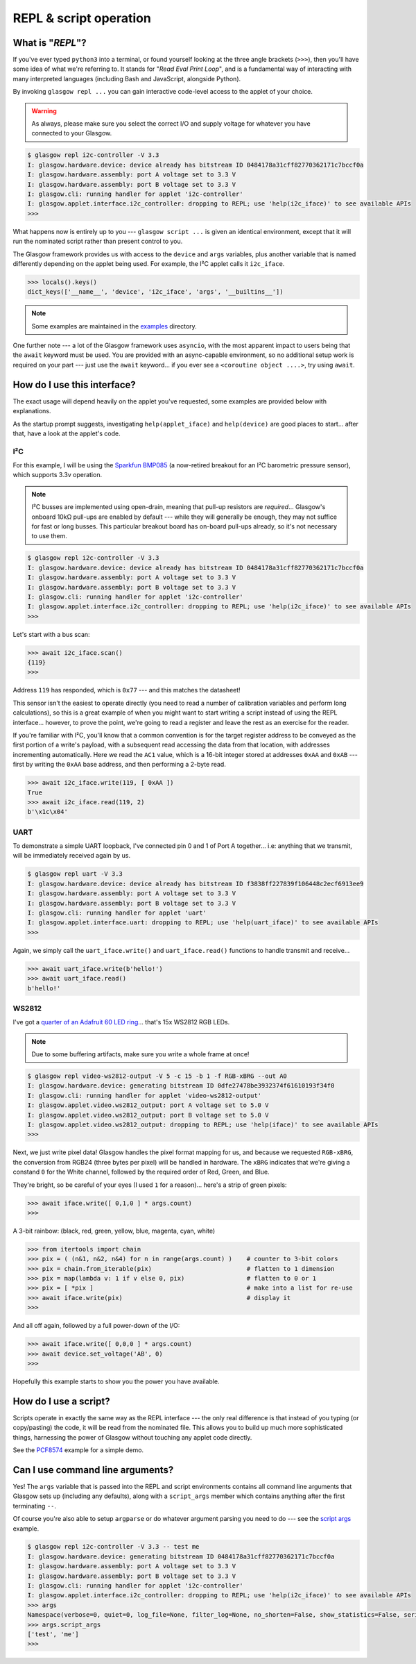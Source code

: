 .. _repl-script:

REPL & script operation
=======================

What is "*REPL*"?
-----------------

If you've ever typed ``python3`` into a terminal, or found yourself looking at the three angle brackets (``>>>``), then you'll have some idea of what we're referring to. It stands for "`Read Eval Print Loop`", and is a fundamental way of interacting with many interpreted languages (including Bash and JavaScript, alongside Python).

By invoking ``glasgow repl ...`` you can gain interactive code-level access to the applet of your choice.

.. warning::
    As always, please make sure you select the correct I/O and supply voltage for whatever you have connected to your Glasgow.

.. code:: console

    $ glasgow repl i2c-controller -V 3.3
    I: glasgow.hardware.device: device already has bitstream ID 0484178a31cff82770362171c7bccf0a
    I: glasgow.hardware.assembly: port A voltage set to 3.3 V
    I: glasgow.hardware.assembly: port B voltage set to 3.3 V
    I: glasgow.cli: running handler for applet 'i2c-controller'
    I: glasgow.applet.interface.i2c_controller: dropping to REPL; use 'help(i2c_iface)' to see available APIs
    >>>

What happens now is entirely up to you --- ``glasgow script ...`` is given an identical environment, except that it will run the nominated script rather than present control to you.

The Glasgow framework provides us with access to the ``device`` and ``args`` variables, plus another variable that is named differently depending on the applet being used. For example, the I²C applet calls it ``i2c_iface``.

.. code:: console

    >>> locals().keys()
    dict_keys(['__name__', 'device', 'i2c_iface', 'args', '__builtins__'])

.. note::
    Some examples are maintained in the `examples <https://github.com/GlasgowEmbedded/glasgow/tree/main/examples>`_ directory.

One further note --- a lot of the Glasgow framework uses ``asyncio``, with the most apparent impact to users being that the ``await`` keyword must be used. You are provided with an async-capable environment, so no additional setup work is required on your part --- just use the ``await`` keyword... if you ever see a ``<coroutine object ....>``, try using ``await``.


How do I use this interface?
----------------------------

The exact usage will depend heavily on the applet you've requested, some examples are provided below with explanations.

As the startup prompt suggests, investigating ``help(applet_iface)`` and ``help(device)`` are good places to start... after that, have a look at the applet's code.

I²C
~~~

For this example, I will be using the `Sparkfun BMP085 <https://web.archive.org/web/20230206233109/https://www.sparkfun.com/products/retired/9694>`_ (a now-retired breakout for an I²C barometric pressure sensor), which supports 3.3v operation.

.. note::
    I²C busses are implemented using open-drain, meaning that pull-up resistors are `required`... Glasgow's onboard 10kΩ pull-ups are enabled by default --- while they will generally be enough, they may not suffice for fast or long busses. This particular breakout board has on-board pull-ups already, so it's not necessary to use them.

.. code:: console

    $ glasgow repl i2c-controller -V 3.3
    I: glasgow.hardware.device: device already has bitstream ID 0484178a31cff82770362171c7bccf0a
    I: glasgow.hardware.assembly: port A voltage set to 3.3 V
    I: glasgow.hardware.assembly: port B voltage set to 3.3 V
    I: glasgow.cli: running handler for applet 'i2c-controller'
    I: glasgow.applet.interface.i2c_controller: dropping to REPL; use 'help(i2c_iface)' to see available APIs
    >>>

Let's start with a bus scan:

.. code:: console

    >>> await i2c_iface.scan()
    {119}
    >>>

Address ``119`` has responded, which is ``0x77`` --- and this matches the datasheet!

This sensor isn't the easiest to operate directly (you need to read a number of calibration variables and perform long calculations), so this is a great example of when you might want to start writing a script instead of using the REPL interface... however, to prove the point, we're going to read a register and leave the rest as an exercise for the reader.

If you're familiar with I²C, you'll know that a common convention is for the target register address to be conveyed as the first portion of a write's payload, with a subsequent read accessing the data from that location, with addresses incrementing automatically. Here we read the ``AC1`` value, which is a 16-bit integer stored at addresses ``0xAA`` and ``0xAB`` --- first by writing the ``0xAA`` base address, and then performing a 2-byte read.

.. code:: console

    >>> await i2c_iface.write(119, [ 0xAA ])
    True
    >>> await i2c_iface.read(119, 2)
    b'\x1c\x04'

UART
~~~~

To demonstrate a simple UART loopback, I've connected pin 0 and 1 of Port A together... i.e: anything that we transmit, will be immediately received again by us.

.. code:: console

    $ glasgow repl uart -V 3.3
    I: glasgow.hardware.device: device already has bitstream ID f3838ff227839f106448c2ecf6913ee9
    I: glasgow.hardware.assembly: port A voltage set to 3.3 V
    I: glasgow.hardware.assembly: port B voltage set to 3.3 V
    I: glasgow.cli: running handler for applet 'uart'
    I: glasgow.applet.interface.uart: dropping to REPL; use 'help(uart_iface)' to see available APIs
    >>>

Again, we simply call the ``uart_iface.write()`` and ``uart_iface.read()`` functions to handle transmit and receive...

.. code:: console

    >>> await uart_iface.write(b'hello!')
    >>> await uart_iface.read()
    b'hello!'


WS2812
~~~~~~

I've got a `quarter of an Adafruit 60 LED ring <https://www.adafruit.com/product/1768>`_... that's 15x WS2812 RGB LEDs.

.. note::

    Due to some buffering artifacts, make sure you write a whole frame at once!

.. code:: console

    $ glasgow repl video-ws2812-output -V 5 -c 15 -b 1 -f RGB-xBRG --out A0
    I: glasgow.hardware.device: generating bitstream ID 0dfe27478be3932374f61610193f34f0
    I: glasgow.cli: running handler for applet 'video-ws2812-output'
    I: glasgow.applet.video.ws2812_output: port A voltage set to 5.0 V
    I: glasgow.applet.video.ws2812_output: port B voltage set to 5.0 V
    I: glasgow.applet.video.ws2812_output: dropping to REPL; use 'help(iface)' to see available APIs
    >>>

Next, we just write pixel data! Glasgow handles the pixel format mapping for us, and because we requested ``RGB-xBRG``, the conversion from RGB24 (three bytes per pixel) will be handled in hardware.
The ``xBRG`` indicates that we're giving a constand ``0`` for the White channel, followed by the required order of Red, Green, and Blue.

They're bright, so be careful of your eyes (I used ``1`` for a reason)... here's a strip of green pixels:

.. code:: console

    >>> await iface.write([ 0,1,0 ] * args.count)
    >>>

A 3-bit rainbow: (black, red, green, yellow, blue, magenta, cyan, white)

.. code:: console

    >>> from itertools import chain
    >>> pix = ( (n&1, n&2, n&4) for n in range(args.count) )    # counter to 3-bit colors
    >>> pix = chain.from_iterable(pix)                          # flatten to 1 dimension
    >>> pix = map(lambda v: 1 if v else 0, pix)                 # flatten to 0 or 1
    >>> pix = [ *pix ]                                          # make into a list for re-use
    >>> await iface.write(pix)                                  # display it
    >>>

And all off again, followed by a full power-down of the I/O:

.. code:: console

    >>> await iface.write([ 0,0,0 ] * args.count)
    >>> await device.set_voltage('AB', 0)
    >>>

Hopefully this example starts to show you the power you have available.


.. _script-usage:

How do I use a script?
----------------------

Scripts operate in exactly the same way as the REPL interface --- the only real difference is that instead of you typing (or copy/pasting) the code, it will be read from the nominated file.
This allows you to build up much more sophisticated things, harnessing the power of Glasgow without touching any applet code directly.

See the `PCF8574 <https://github.com/GlasgowEmbedded/glasgow/blob/main/examples/i2c-pcf8574.py>`_ example for a simple demo.


Can I use command line arguments?
---------------------------------

Yes! The ``args`` variable that is passed into the REPL and script environments contains all command line arguments that Glasgow sets up (including any defaults), along with a ``script_args`` member which contains anything after the first terminating ``--``.

Of course you're also able to setup ``argparse`` or do whatever argument parsing you need to do --- see the `script args <https://github.com/GlasgowEmbedded/glasgow/blob/main/examples/script_args.py>`_ example.

.. code:: console

    $ glasgow repl i2c-controller -V 3.3 -- test me
    I: glasgow.hardware.device: generating bitstream ID 0484178a31cff82770362171c7bccf0a
    I: glasgow.hardware.assembly: port A voltage set to 3.3 V
    I: glasgow.hardware.assembly: port B voltage set to 3.3 V
    I: glasgow.cli: running handler for applet 'i2c-controller'
    I: glasgow.applet.interface.i2c_controller: dropping to REPL; use 'help(i2c_iface)' to see available APIs
    >>> args
    Namespace(verbose=0, quiet=0, log_file=None, filter_log=None, no_shorten=False, show_statistics=False, serial=None, action='repl', override_required_revision=False, reload=False, prebuilt=False, prebuilt_at=None, applet='i2c-initiator', scl=PinArgument(number=0, invert=False), sda=PinArgument(number=1, invert=False), bit_rate=100, voltage=[VoltArgument(ports='AB', value=3.3, sense=None)], pulls=True, script_args=['test', 'me'])
    >>> args.script_args
    ['test', 'me']
    >>>

